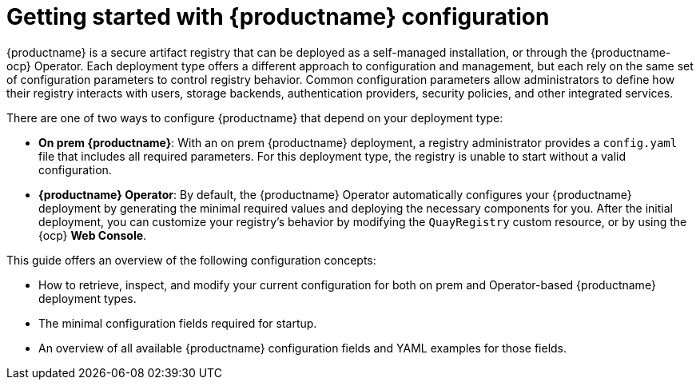 :_mod-docs-content-type: CONCEPT
[id="config-intro"]
= Getting started with {productname} configuration

{productname} is a secure artifact registry that can be deployed as a self-managed installation, or through the {productname-ocp} Operator. Each deployment type offers a different approach to configuration and management, but each rely on the same set of configuration parameters to control registry behavior. Common configuration parameters allow administrators to define how their registry interacts with users, storage backends, authentication providers, security policies, and other integrated services.

There are one of two ways to configure {productname} that depend on your deployment type:

* *On prem {productname}*: With an on prem {productname} deployment, a registry administrator provides a `config.yaml` file that includes all required parameters. For this deployment type, the registry is unable to start without a valid configuration.

* *{productname} Operator*: By default, the {productname} Operator automatically configures your {productname} deployment by generating the minimal required values and deploying the necessary components for you. After the initial deployment, you can customize your registry's behavior by modifying the `QuayRegistry` custom resource, or by using the {ocp} *Web Console*.

This guide offers an overview of the following configuration concepts:

* How to retrieve, inspect, and modify your current configuration for both on prem and Operator-based {productname} deployment types.
* The minimal configuration fields required for startup.
* An overview of all available {productname} configuration fields and YAML examples for those fields.